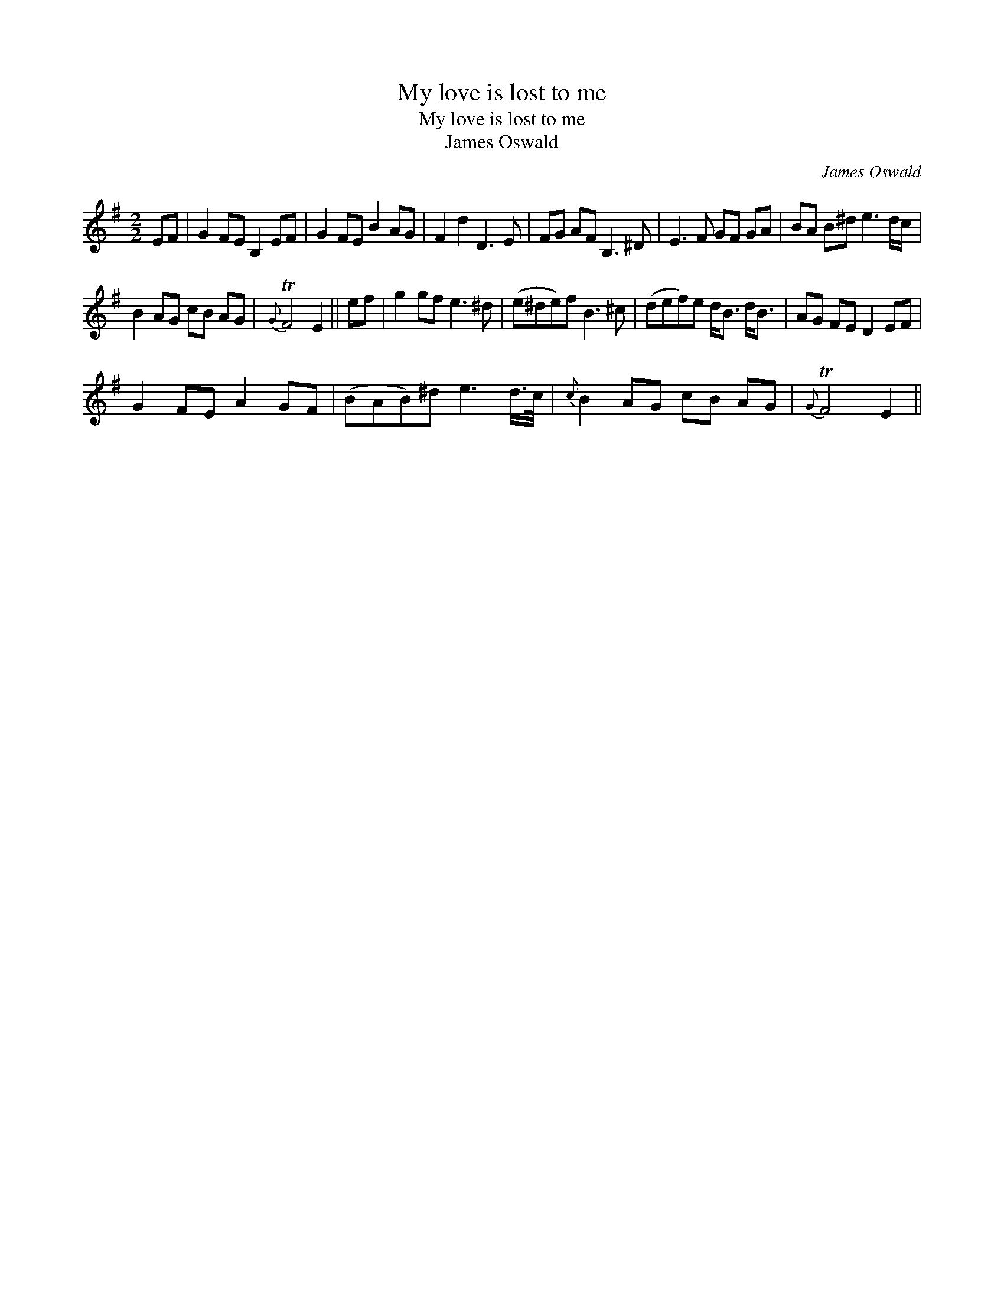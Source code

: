 X:1
T:My love is lost to me
T:My love is lost to me
T:James Oswald
C:James Oswald
L:1/8
M:2/2
K:Emin
V:1 treble 
V:1
 EF | G2 FE B,2 EF | G2 FE B2 AG | F2 d2 D3 E | FG AF B,3 ^D | E3 F GF GA | BA B^d e3 d/c/ | %7
 B2 AG cB AG |{G} TF4 E2 || ef | g2 gf e3 ^d | (e^de)f B3 ^c | (def)e d<B d<B | AG FE D2 EF | %14
 G2 FE A2 GF | (BAB)^d e3 d/>c/ |{c} B2 AG cB AG |{G} TF4 E2 || %18

